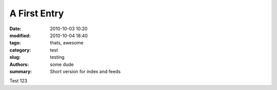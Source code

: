 A First Entry
##############

:date: 2010-10-03 10:20
:modified: 2010-10-04 18:40
:tags: thats, awesome
:category: test
:slug: testing
:authors: some dude
:summary: Short version for index and feeds

Test 123

